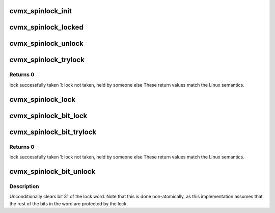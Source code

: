 .. -*- coding: utf-8; mode: rst -*-
.. src-file: arch/mips/include/asm/octeon/cvmx-spinlock.h

.. _`cvmx_spinlock_init`:

cvmx_spinlock_init
==================

.. c:function:: void cvmx_spinlock_init(cvmx_spinlock_t *lock)

    :param cvmx_spinlock_t \*lock:
        Lock to initialize

.. _`cvmx_spinlock_locked`:

cvmx_spinlock_locked
====================

.. c:function:: int cvmx_spinlock_locked(cvmx_spinlock_t *lock)

    zero if the spinlock is currently locked

    :param cvmx_spinlock_t \*lock:
        Lock to check
        Returns Non-zero if locked

.. _`cvmx_spinlock_unlock`:

cvmx_spinlock_unlock
====================

.. c:function:: void cvmx_spinlock_unlock(cvmx_spinlock_t *lock)

    :param cvmx_spinlock_t \*lock:
        pointer to lock structure

.. _`cvmx_spinlock_trylock`:

cvmx_spinlock_trylock
=====================

.. c:function:: unsigned int cvmx_spinlock_trylock(cvmx_spinlock_t *lock)

    May take some time to acquire the lock even if it is available due to the ll/sc not succeeding.

    :param cvmx_spinlock_t \*lock:
        pointer to lock structure

.. _`cvmx_spinlock_trylock.returns-0`:

Returns 0
---------

lock successfully taken
1: lock not taken, held by someone else
These return values match the Linux semantics.

.. _`cvmx_spinlock_lock`:

cvmx_spinlock_lock
==================

.. c:function:: void cvmx_spinlock_lock(cvmx_spinlock_t *lock)

    :param cvmx_spinlock_t \*lock:
        pointer to lock structure

.. _`cvmx_spinlock_bit_lock`:

cvmx_spinlock_bit_lock
======================

.. c:function:: void cvmx_spinlock_bit_lock(uint32_t *word)

    Preserves the low 31 bits of the 32 bit word used for the lock.

    :param uint32_t \*word:
        word to lock bit 31 of

.. _`cvmx_spinlock_bit_trylock`:

cvmx_spinlock_bit_trylock
=========================

.. c:function:: unsigned int cvmx_spinlock_bit_trylock(uint32_t *word)

    Preserves the low 31 bits of the 32 bit word used for the lock.

    :param uint32_t \*word:
        word to lock bit 31 of

.. _`cvmx_spinlock_bit_trylock.returns-0`:

Returns 0
---------

lock successfully taken
1: lock not taken, held by someone else
These return values match the Linux semantics.

.. _`cvmx_spinlock_bit_unlock`:

cvmx_spinlock_bit_unlock
========================

.. c:function:: void cvmx_spinlock_bit_unlock(uint32_t *word)

    :param uint32_t \*word:
        word to unlock bit 31 in

.. _`cvmx_spinlock_bit_unlock.description`:

Description
-----------

Unconditionally clears bit 31 of the lock word.  Note that this is
done non-atomically, as this implementation assumes that the rest
of the bits in the word are protected by the lock.

.. This file was automatic generated / don't edit.

